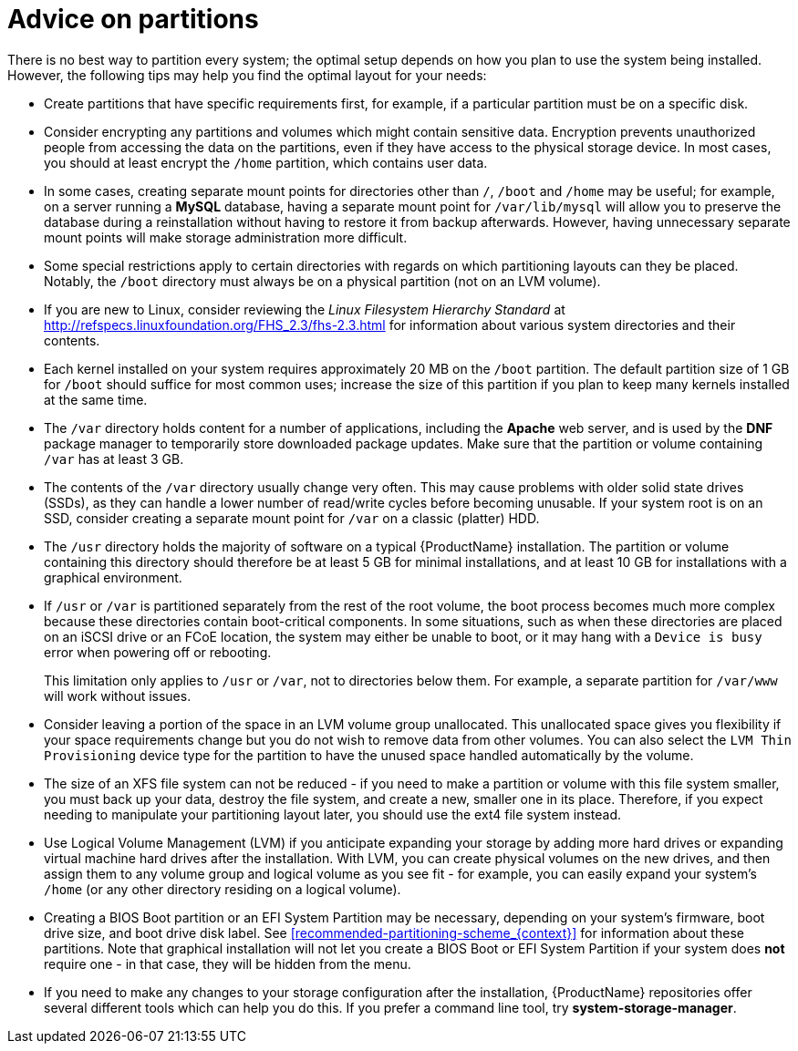 [id='advice-on-partitions_{context}']
= Advice on partitions

There is no best way to partition every system; the optimal setup depends on how you plan to use the system being installed. However, the following tips may help you find the optimal layout for your needs:

* Create partitions that have specific requirements first, for example, if a particular partition must be on a specific disk.

* Consider encrypting any partitions and volumes which might contain sensitive data. Encryption prevents unauthorized people from accessing the data on the partitions, even if they have access to the physical storage device. In most cases, you should at least encrypt the [filename]`/home` partition, which contains user data.

* In some cases, creating separate mount points for directories other than [filename]`/`, [filename]`/boot` and [filename]`/home` may be useful; for example, on a server running a [application]*MySQL* database, having a separate mount point for [filename]`/var/lib/mysql` will allow you to preserve the database during a reinstallation without having to restore it from backup afterwards. However, having unnecessary separate mount points will make storage administration more difficult.

* Some special restrictions apply to certain directories with regards on which partitioning layouts can they be placed. Notably, the [filename]`/boot` directory must always be on a physical partition (not on an LVM volume).

* If you are new to Linux, consider reviewing the [citetitle]_Linux Filesystem Hierarchy Standard_ at link:++http://refspecs.linuxfoundation.org/FHS_2.3/fhs-2.3.html++[] for information about various system directories and their contents.

* Each kernel installed on your system requires approximately 20 MB on the [filename]`/boot` partition. The default partition size of 1 GB for [filename]`/boot` should suffice for most common uses; increase the size of this partition if you plan to keep many kernels installed at the same time.

* The [filename]`/var` directory holds content for a number of applications, including the [application]*Apache* web server, and is used by the [application]*DNF* package manager to temporarily store downloaded package updates. Make sure that the partition or volume containing [filename]`/var` has at least 3 GB.

* The contents of the [filename]`/var` directory usually change very often. This may cause problems with older solid state drives (SSDs), as they can handle a lower number of read/write cycles before becoming unusable. If your system root is on an SSD, consider creating a separate mount point for [filename]`/var` on a classic (platter) HDD.

* The [filename]`/usr` directory holds the majority of software on a typical {ProductName} installation. The partition or volume containing this directory should therefore be at least 5 GB for minimal installations, and at least 10 GB for installations with a graphical environment.

* If [filename]`/usr` or [filename]`/var` is partitioned separately from the rest of the root volume, the boot process becomes much more complex because these directories contain boot-critical components. In some situations, such as when these directories are placed on an iSCSI drive or an FCoE location, the system may either be unable to boot, or it may hang with a [literal]`Device is busy` error when powering off or rebooting.
+
This limitation only applies to [filename]`/usr` or [filename]`/var`, not to directories below them. For example, a separate partition for [filename]`/var/www` will work without issues.

* Consider leaving a portion of the space in an LVM volume group unallocated. This unallocated space gives you flexibility if your space requirements change but you do not wish to remove data from other volumes. You can also select the [gui]`LVM Thin Provisioning` device type for the partition to have the unused space handled automatically by the volume.

* The size of an XFS file system can not be reduced - if you need to make a partition or volume with this file system smaller, you must back up your data, destroy the file system, and create a new, smaller one in its place. Therefore, if you expect needing to manipulate your partitioning layout later, you should use the ext4 file system instead.

* Use Logical Volume Management (LVM) if you anticipate expanding your storage by adding more hard drives or expanding virtual machine hard drives after the installation. With LVM, you can create physical volumes on the new drives, and then assign them to any volume group and logical volume as you see fit - for example, you can easily expand your system's [filename]`/home` (or any other directory residing on a logical volume).

* Creating a BIOS Boot partition or an EFI System Partition may be necessary, depending on your system's firmware, boot drive size, and boot drive disk label. See <<recommended-partitioning-scheme_{context}>> for information about these partitions. Note that graphical installation will not let you create a BIOS Boot or EFI System Partition if your system does *not* require one - in that case, they will be hidden from the menu.

* If you need to make any changes to your storage configuration after the installation, {ProductName} repositories offer several different tools which can help you do this. If you prefer a command line tool, try [package]*system-storage-manager*.
